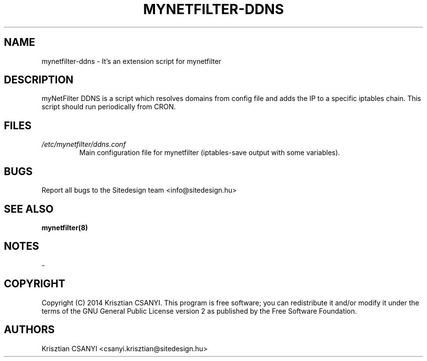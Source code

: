 .TH MYNETFILTER-DDNS 8 "24/09/2014" "mynetfilter-ddns" "myNetFilter"
.SH NAME
mynetfilter-ddns \- It's an extension script for mynetfilter 
.SH DESCRIPTION
myNetFilter DDNS is a script which resolves domains from config file and adds the IP to a specific iptables chain.
This script should run periodically from CRON.
.SH FILES
.TP
.I /etc/mynetfilter/ddns.conf
Main configuration file for mynetfilter (iptables-save output with some variables).
.SH BUGS
Report all bugs to the Sitedesign team <info@sitedesign.hu>
.SH SEE ALSO
.BR mynetfilter(8)
.SH NOTES
-
.SH COPYRIGHT
Copyright (C) 2014 Krisztian CSANYI. This program is free software; you can redistribute it and/or modify it under the terms of the GNU General Public License version 2 as published by the Free Software Foundation.
.SH AUTHORS
Krisztian CSANYI <csanyi.krisztian@sitedesign.hu>
